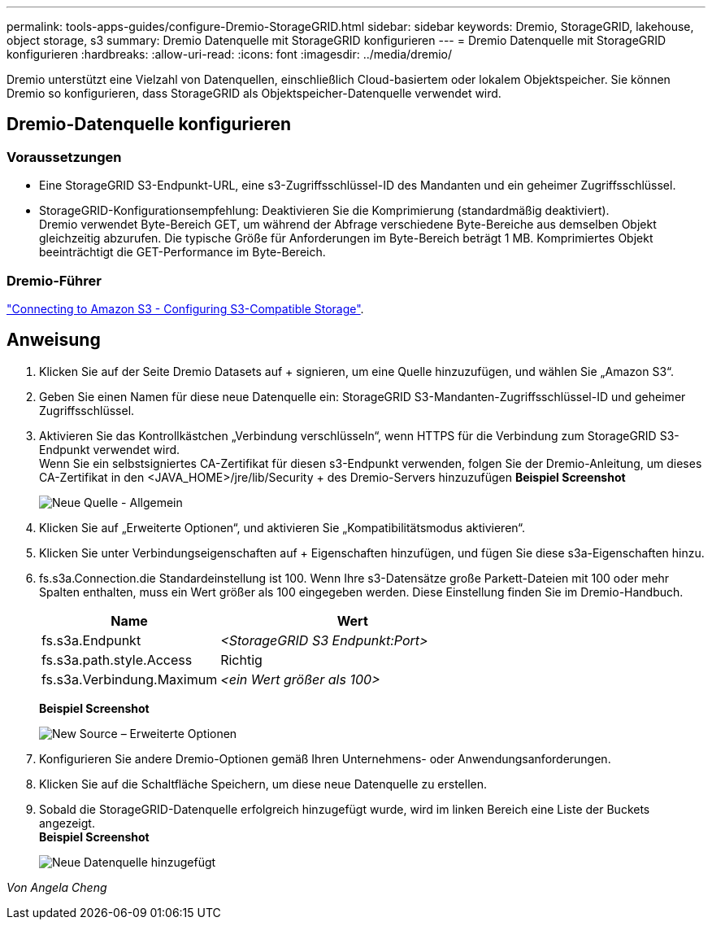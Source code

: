 ---
permalink: tools-apps-guides/configure-Dremio-StorageGRID.html 
sidebar: sidebar 
keywords: Dremio, StorageGRID, lakehouse, object storage, s3 
summary: Dremio Datenquelle mit StorageGRID konfigurieren 
---
= Dremio Datenquelle mit StorageGRID konfigurieren
:hardbreaks:
:allow-uri-read: 
:icons: font
:imagesdir: ../media/dremio/


[role="lead"]
Dremio unterstützt eine Vielzahl von Datenquellen, einschließlich Cloud-basiertem oder lokalem Objektspeicher.  Sie können Dremio so konfigurieren, dass StorageGRID als Objektspeicher-Datenquelle verwendet wird.



== Dremio-Datenquelle konfigurieren



=== Voraussetzungen

* Eine StorageGRID S3-Endpunkt-URL, eine s3-Zugriffsschlüssel-ID des Mandanten und ein geheimer Zugriffsschlüssel.
* StorageGRID-Konfigurationsempfehlung: Deaktivieren Sie die Komprimierung (standardmäßig deaktiviert).  +
Dremio verwendet Byte-Bereich GET, um während der Abfrage verschiedene Byte-Bereiche aus demselben Objekt gleichzeitig abzurufen.  Die typische Größe für Anforderungen im Byte-Bereich beträgt 1 MB. Komprimiertes Objekt beeinträchtigt die GET-Performance im Byte-Bereich.




=== Dremio-Führer

https://docs.dremio.com/current/sonar/data-sources/object/s3/["Connecting to Amazon S3 - Configuring S3-Compatible Storage"^].



== Anweisung

. Klicken Sie auf der Seite Dremio Datasets auf + signieren, um eine Quelle hinzuzufügen, und wählen Sie „Amazon S3“.
. Geben Sie einen Namen für diese neue Datenquelle ein: StorageGRID S3-Mandanten-Zugriffsschlüssel-ID und geheimer Zugriffsschlüssel.
. Aktivieren Sie das Kontrollkästchen „Verbindung verschlüsseln“, wenn HTTPS für die Verbindung zum StorageGRID S3-Endpunkt verwendet wird. +
Wenn Sie ein selbstsigniertes CA-Zertifikat für diesen s3-Endpunkt verwenden, folgen Sie der Dremio-Anleitung, um dieses CA-Zertifikat in den <JAVA_HOME>/jre/lib/Security + des Dremio-Servers hinzuzufügen
*Beispiel Screenshot*
+
image::dremio-add-source-general.png[Neue Quelle - Allgemein]

. Klicken Sie auf „Erweiterte Optionen“, und aktivieren Sie „Kompatibilitätsmodus aktivieren“.
. Klicken Sie unter Verbindungseigenschaften auf + Eigenschaften hinzufügen, und fügen Sie diese s3a-Eigenschaften hinzu.
. fs.s3a.Connection.die Standardeinstellung ist 100.  Wenn Ihre s3-Datensätze große Parkett-Dateien mit 100 oder mehr Spalten enthalten, muss ein Wert größer als 100 eingegeben werden.  Diese Einstellung finden Sie im Dremio-Handbuch.
+
[cols="2a,3a"]
|===
| Name | Wert 


 a| 
fs.s3a.Endpunkt
 a| 
_<StorageGRID S3 Endpunkt:Port>_



 a| 
fs.s3a.path.style.Access
 a| 
Richtig



 a| 
fs.s3a.Verbindung.Maximum
 a| 
_<ein Wert größer als 100>_

|===
+
*Beispiel Screenshot*

+
image::dremio-add-source-advanced.png[New Source – Erweiterte Optionen]

. Konfigurieren Sie andere Dremio-Optionen gemäß Ihren Unternehmens- oder Anwendungsanforderungen.
. Klicken Sie auf die Schaltfläche Speichern, um diese neue Datenquelle zu erstellen.
. Sobald die StorageGRID-Datenquelle erfolgreich hinzugefügt wurde, wird im linken Bereich eine Liste der Buckets angezeigt. +
*Beispiel Screenshot*
+
image::dremio-source-added.png[Neue Datenquelle hinzugefügt]



_Von Angela Cheng_
